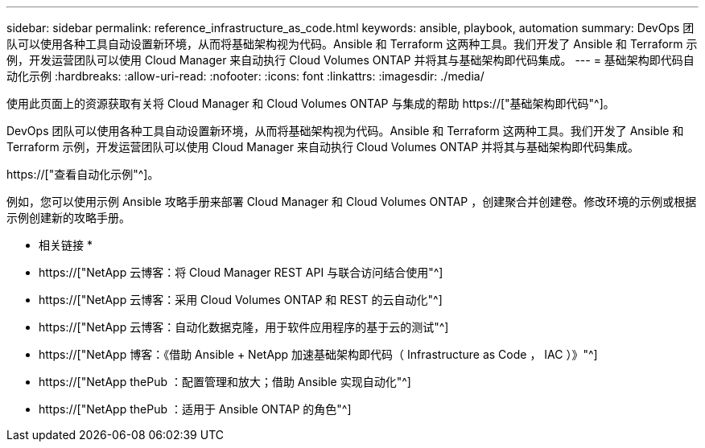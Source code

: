 ---
sidebar: sidebar 
permalink: reference_infrastructure_as_code.html 
keywords: ansible, playbook, automation 
summary: DevOps 团队可以使用各种工具自动设置新环境，从而将基础架构视为代码。Ansible 和 Terraform 这两种工具。我们开发了 Ansible 和 Terraform 示例，开发运营团队可以使用 Cloud Manager 来自动执行 Cloud Volumes ONTAP 并将其与基础架构即代码集成。 
---
= 基础架构即代码自动化示例
:hardbreaks:
:allow-uri-read: 
:nofooter: 
:icons: font
:linkattrs: 
:imagesdir: ./media/


[role="lead"]
使用此页面上的资源获取有关将 Cloud Manager 和 Cloud Volumes ONTAP 与集成的帮助 https://["基础架构即代码"^]。

DevOps 团队可以使用各种工具自动设置新环境，从而将基础架构视为代码。Ansible 和 Terraform 这两种工具。我们开发了 Ansible 和 Terraform 示例，开发运营团队可以使用 Cloud Manager 来自动执行 Cloud Volumes ONTAP 并将其与基础架构即代码集成。

https://["查看自动化示例"^]。

例如，您可以使用示例 Ansible 攻略手册来部署 Cloud Manager 和 Cloud Volumes ONTAP ，创建聚合并创建卷。修改环境的示例或根据示例创建新的攻略手册。

* 相关链接 *

* https://["NetApp 云博客：将 Cloud Manager REST API 与联合访问结合使用"^]
* https://["NetApp 云博客：采用 Cloud Volumes ONTAP 和 REST 的云自动化"^]
* https://["NetApp 云博客：自动化数据克隆，用于软件应用程序的基于云的测试"^]
* https://["NetApp 博客：《借助 Ansible + NetApp 加速基础架构即代码（ Infrastructure as Code ， IAC ）》"^]
* https://["NetApp thePub ：配置管理和放大；借助 Ansible 实现自动化"^]
* https://["NetApp thePub ：适用于 Ansible ONTAP 的角色"^]


